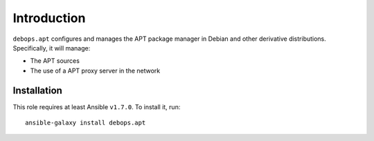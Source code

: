 Introduction
============

``debops.apt`` configures and manages the APT package manager in Debian and
other derivative distributions. Specifically, it will manage:

* The APT sources
* The use of a APT proxy server in the network


Installation
~~~~~~~~~~~~

This role requires at least Ansible ``v1.7.0``. To install it, run::

    ansible-galaxy install debops.apt

..
 Local Variables:
 mode: rst
 ispell-local-dictionary: "american"
 End:

